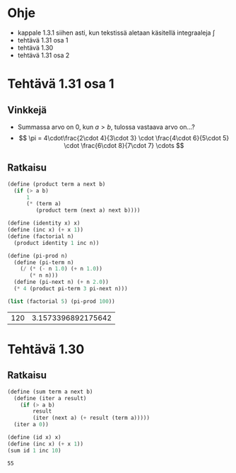 * Ohje
  - kappale 1.3.1 siihen asti, kun tekstissä aletaan käsitellä
    integraaleja \(\int\)
  - tehtävä 1.31 osa 1
  - tehtävä 1.30
  - tehtävä 1.31 osa 2
* Tehtävä 1.31 osa 1
** Vinkkejä
   - Summassa arvo on 0, kun \(a > b,\) tulossa vastaava arvo on...?
   - \[ \pi = 4\cdot\frac{2\cdot 4}{3\cdot 3} \cdot \frac{4\cdot
     6}{5\cdot 5} \cdot \frac{6\cdot 8}{7\cdot 7} \cdots \]
** Ratkaisu
   #+BEGIN_SRC scheme :exports both :cache yes
     (define (product term a next b)
       (if (> a b)
           1
           (* (term a)
              (product term (next a) next b))))

     (define (identity x) x)
     (define (inc x) (+ x 1))
     (define (factorial n)
       (product identity 1 inc n))

     (define (pi-prod n)
       (define (pi-term n)
         (/ (* (- n 1.0) (+ n 1.0))
            (* n n)))
       (define (pi-next n) (+ n 2.0))
       (* 4 (product pi-term 3 pi-next n)))

     (list (factorial 5) (pi-prod 100))
   #+END_SRC

   #+RESULTS[dea476e74987cbabd46c1d33314026fb2254458f]:
   | 120 | 3.1573396892175642 |
* Tehtävä 1.30
** Ratkaisu
   #+BEGIN_SRC scheme :exports both :cache yes
     (define (sum term a next b)
       (define (iter a result)
         (if (> a b)
             result
             (iter (next a) (+ result (term a)))))
       (iter a 0))

     (define (id x) x)
     (define (inc x) (+ x 1))
     (sum id 1 inc 10)
   #+END_SRC

   #+RESULTS[db8680979c4e10fba0e57c05806e32cfc194eba9]:
   : 55
